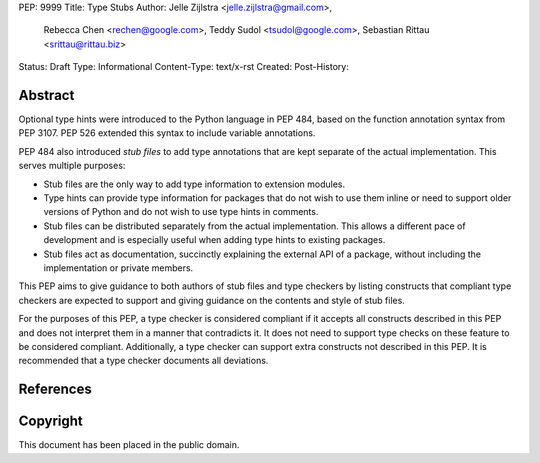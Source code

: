 PEP: 9999
Title: Type Stubs
Author: Jelle Zijlstra <jelle.zijlstra@gmail.com>,
 Rebecca Chen <rechen@google.com>,
 Teddy Sudol <tsudol@google.com>,
 Sebastian Rittau <srittau@rittau.biz>
Status: Draft
Type: Informational
Content-Type: text/x-rst
Created:
Post-History:

Abstract
========

Optional type hints were introduced to the Python language in PEP 484, based
on the function annotation syntax from PEP 3107. PEP 526 extended
this syntax to include variable annotations.

PEP 484 also introduced *stub files* to add type annotations that are kept
separate of the actual implementation. This serves multiple purposes:

* Stub files are the only way to add type information to extension modules.
* Type hints can provide type information for packages that do not wish to
  use them inline or need to support older versions of Python and do not
  wish to use type hints in comments.
* Stub files can be distributed separately from the actual implementation.
  This allows a different pace of development and is especially useful
  when adding type hints to existing packages.
* Stub files act as documentation, succinctly explaining the external
  API of a package, without including the implementation or private
  members.

This PEP aims to give guidance to both authors of stub files and type
checkers by listing constructs that compliant type checkers are expected
to support and giving guidance on the contents and style of stub files.

For the purposes of this PEP, a type checker is considered compliant if
it accepts all constructs described in
this PEP and does not interpret them in a manner that contradicts it.
It does not need to support type checks on these feature to be considered
compliant. Additionally, a type checker can support extra constructs not
described in this PEP. It is recommended that a type checker documents
all deviations.

References
==========

Copyright
=========

This document has been placed in the public domain.
